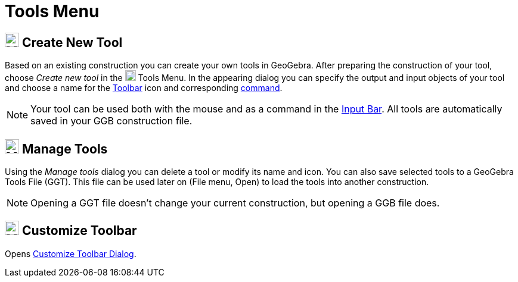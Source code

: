 = Tools Menu

== [#Create_New_Tool]#image:24px-Menu-tools-new.svg.png[Menu-tools-new.svg,width=24,height=24] Create New Tool#

Based on an existing construction you can create your own tools in GeoGebra. After preparing the construction of your
tool, choose _Create new tool_ in the image:18px-Menu-tools.svg.png[Menu-tools.svg,width=18,height=18]
[.mw-selflink .selflink]#Tools Menu#. In the appearing dialog you can specify the output and input objects of your tool
and choose a name for the xref:/Toolbar.adoc[Toolbar] icon and corresponding xref:/Commands.adoc[command].

[NOTE]
====

Your tool can be used both with the mouse and as a command in the xref:/Input_Bar.adoc[Input Bar]. All tools are
automatically saved in your GGB construction file.

====

== [#Manage_Tools]#image:24px-Menu-tools.svg.png[Menu-tools.svg,width=24,height=24] Manage Tools#

Using the _Manage tools_ dialog you can delete a tool or modify its name and icon. You can also save selected tools to a
GeoGebra Tools File (GGT). This file can be used later on (File menu, Open) to load the tools into another construction.

[NOTE]
====

Opening a GGT file doesn’t change your current construction, but opening a GGB file does.

====

== [#Customize_Toolbar]#image:24px-Menu-tools-customize.svg.png[Menu-tools-customize.svg,width=24,height=24] Customize Toolbar#

Opens xref:/Toolbar.adoc[Customize Toolbar Dialog].
